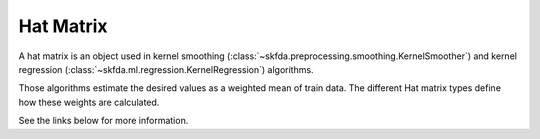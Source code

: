 Hat Matrix
==========

A hat matrix is an object used in kernel smoothing (:class:`~skfda.preprocessing.smoothing.KernelSmoother`) and
kernel regression (:class:`~skfda.ml.regression.KernelRegression`) algorithms.

Those algorithms estimate the desired values as a weighted mean of train data. The different Hat matrix types define how
these weights are calculated.

See the links below for more information.


.. autosummary::
    :toctree: autosummary

     skfda.misc.hat_matrix.NadarayaWatsonHatMatrix
     skfda.misc.hat_matrix.LocalLinearRegressionHatMatrix
     skfda.misc.hat_matrix.KNeighborsHatMatrix
